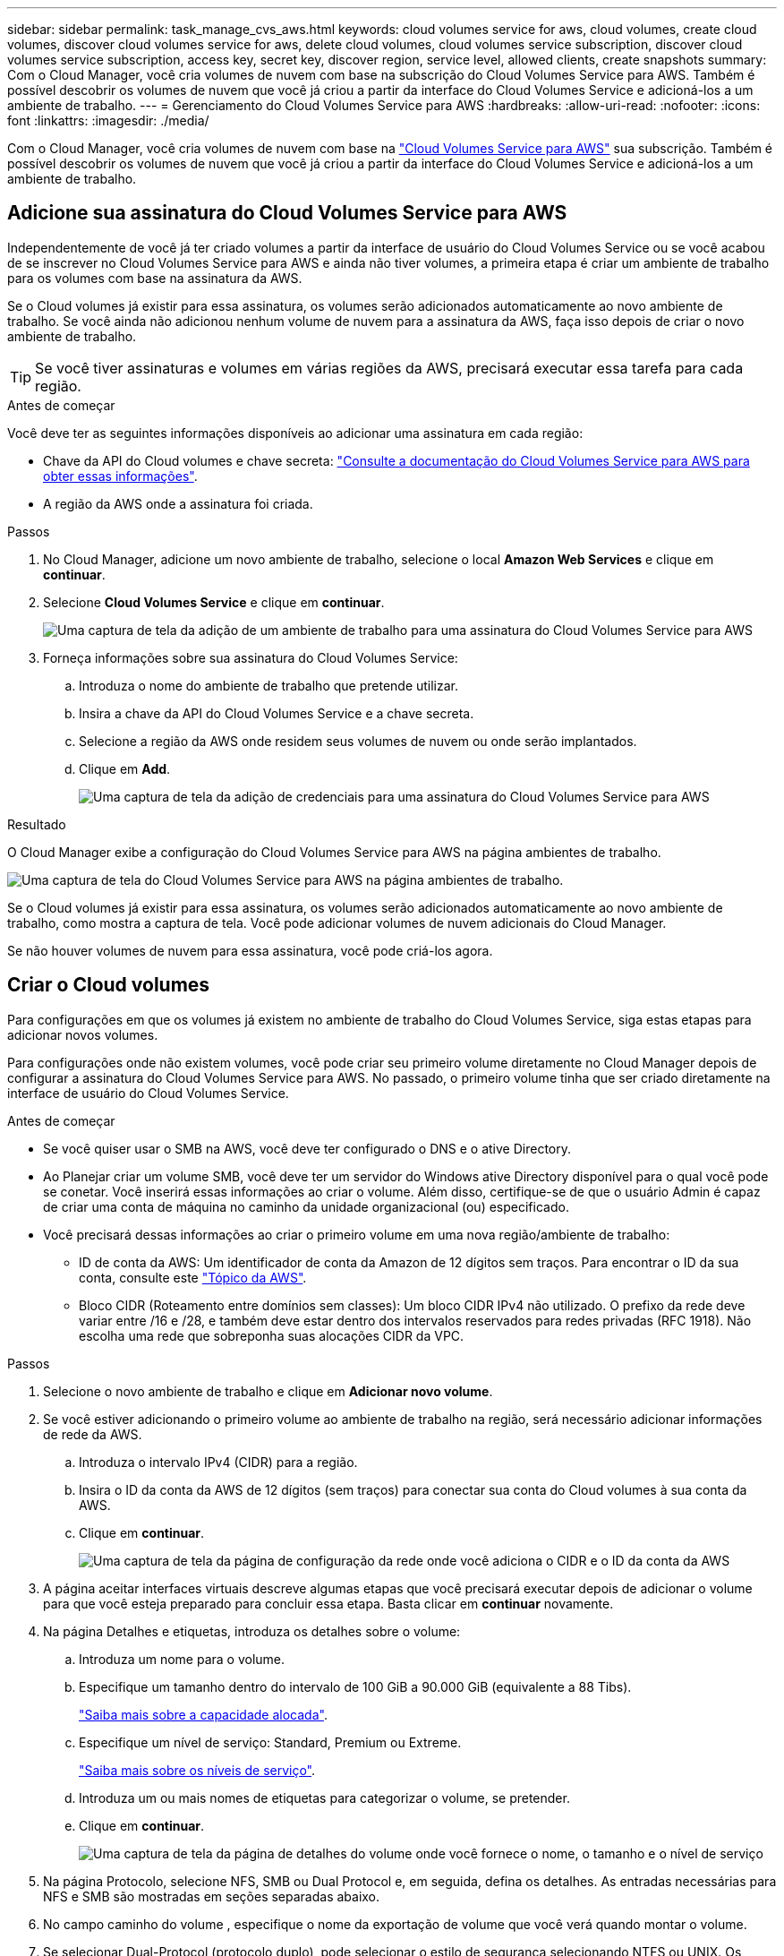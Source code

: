 ---
sidebar: sidebar 
permalink: task_manage_cvs_aws.html 
keywords: cloud volumes service for aws, cloud volumes, create cloud volumes, discover cloud volumes service for aws, delete cloud volumes, cloud volumes service subscription, discover cloud volumes service subscription, access key, secret key, discover region, service level, allowed clients, create snapshots 
summary: Com o Cloud Manager, você cria volumes de nuvem com base na subscrição do Cloud Volumes Service para AWS. Também é possível descobrir os volumes de nuvem que você já criou a partir da interface do Cloud Volumes Service e adicioná-los a um ambiente de trabalho. 
---
= Gerenciamento do Cloud Volumes Service para AWS
:hardbreaks:
:allow-uri-read: 
:nofooter: 
:icons: font
:linkattrs: 
:imagesdir: ./media/


[role="lead"]
Com o Cloud Manager, você cria volumes de nuvem com base na https://cloud.netapp.com/cloud-volumes-service-for-aws["Cloud Volumes Service para AWS"^] sua subscrição. Também é possível descobrir os volumes de nuvem que você já criou a partir da interface do Cloud Volumes Service e adicioná-los a um ambiente de trabalho.



== Adicione sua assinatura do Cloud Volumes Service para AWS

Independentemente de você já ter criado volumes a partir da interface de usuário do Cloud Volumes Service ou se você acabou de se inscrever no Cloud Volumes Service para AWS e ainda não tiver volumes, a primeira etapa é criar um ambiente de trabalho para os volumes com base na assinatura da AWS.

Se o Cloud volumes já existir para essa assinatura, os volumes serão adicionados automaticamente ao novo ambiente de trabalho. Se você ainda não adicionou nenhum volume de nuvem para a assinatura da AWS, faça isso depois de criar o novo ambiente de trabalho.


TIP: Se você tiver assinaturas e volumes em várias regiões da AWS, precisará executar essa tarefa para cada região.

.Antes de começar
Você deve ter as seguintes informações disponíveis ao adicionar uma assinatura em cada região:

* Chave da API do Cloud volumes e chave secreta: https://docs.netapp.com/us-en/cloud_volumes/aws/reference_cloud_volume_apis.html#finding-the-api-url-api-key-and-secret-key["Consulte a documentação do Cloud Volumes Service para AWS para obter essas informações"^].
* A região da AWS onde a assinatura foi criada.


.Passos
. No Cloud Manager, adicione um novo ambiente de trabalho, selecione o local *Amazon Web Services* e clique em *continuar*.
. Selecione *Cloud Volumes Service* e clique em *continuar*.
+
image:screenshot_add_cvs_aws_working_env.png["Uma captura de tela da adição de um ambiente de trabalho para uma assinatura do Cloud Volumes Service para AWS"]

. Forneça informações sobre sua assinatura do Cloud Volumes Service:
+
.. Introduza o nome do ambiente de trabalho que pretende utilizar.
.. Insira a chave da API do Cloud Volumes Service e a chave secreta.
.. Selecione a região da AWS onde residem seus volumes de nuvem ou onde serão implantados.
.. Clique em *Add*.
+
image:screenshot_add_cvs_aws_credentials.png["Uma captura de tela da adição de credenciais para uma assinatura do Cloud Volumes Service para AWS"]





.Resultado
O Cloud Manager exibe a configuração do Cloud Volumes Service para AWS na página ambientes de trabalho.

image:screenshot_cvs_aws_cloud.gif["Uma captura de tela do Cloud Volumes Service para AWS na página ambientes de trabalho."]

Se o Cloud volumes já existir para essa assinatura, os volumes serão adicionados automaticamente ao novo ambiente de trabalho, como mostra a captura de tela. Você pode adicionar volumes de nuvem adicionais do Cloud Manager.

Se não houver volumes de nuvem para essa assinatura, você pode criá-los agora.



== Criar o Cloud volumes

Para configurações em que os volumes já existem no ambiente de trabalho do Cloud Volumes Service, siga estas etapas para adicionar novos volumes.

Para configurações onde não existem volumes, você pode criar seu primeiro volume diretamente no Cloud Manager depois de configurar a assinatura do Cloud Volumes Service para AWS. No passado, o primeiro volume tinha que ser criado diretamente na interface de usuário do Cloud Volumes Service.

.Antes de começar
* Se você quiser usar o SMB na AWS, você deve ter configurado o DNS e o ative Directory.
* Ao Planejar criar um volume SMB, você deve ter um servidor do Windows ative Directory disponível para o qual você pode se conetar. Você inserirá essas informações ao criar o volume. Além disso, certifique-se de que o usuário Admin é capaz de criar uma conta de máquina no caminho da unidade organizacional (ou) especificado.
* Você precisará dessas informações ao criar o primeiro volume em uma nova região/ambiente de trabalho:
+
** ID de conta da AWS: Um identificador de conta da Amazon de 12 dígitos sem traços. Para encontrar o ID da sua conta, consulte este link:https://docs.aws.amazon.com/IAM/latest/UserGuide/console_account-alias.html["Tópico da AWS"^].
** Bloco CIDR (Roteamento entre domínios sem classes): Um bloco CIDR IPv4 não utilizado. O prefixo da rede deve variar entre /16 e /28, e também deve estar dentro dos intervalos reservados para redes privadas (RFC 1918). Não escolha uma rede que sobreponha suas alocações CIDR da VPC.




.Passos
. Selecione o novo ambiente de trabalho e clique em *Adicionar novo volume*.
. Se você estiver adicionando o primeiro volume ao ambiente de trabalho na região, será necessário adicionar informações de rede da AWS.
+
.. Introduza o intervalo IPv4 (CIDR) para a região.
.. Insira o ID da conta da AWS de 12 dígitos (sem traços) para conectar sua conta do Cloud volumes à sua conta da AWS.
.. Clique em *continuar*.
+
image:screenshot_cvs_aws_network_setup.png["Uma captura de tela da página de configuração da rede onde você adiciona o CIDR e o ID da conta da AWS"]



. A página aceitar interfaces virtuais descreve algumas etapas que você precisará executar depois de adicionar o volume para que você esteja preparado para concluir essa etapa. Basta clicar em *continuar* novamente.
. Na página Detalhes e etiquetas, introduza os detalhes sobre o volume:
+
.. Introduza um nome para o volume.
.. Especifique um tamanho dentro do intervalo de 100 GiB a 90.000 GiB (equivalente a 88 Tibs).
+
link:reference_cvs_service_levels_and_quotas.html#allocated-capacity["Saiba mais sobre a capacidade alocada"^].

.. Especifique um nível de serviço: Standard, Premium ou Extreme.
+
link:reference_cvs_service_levels_and_quotas.html#service-levels["Saiba mais sobre os níveis de serviço"^].

.. Introduza um ou mais nomes de etiquetas para categorizar o volume, se pretender.
.. Clique em *continuar*.
+
image:screenshot_cvs_vol_details_page.png["Uma captura de tela da página de detalhes do volume onde você fornece o nome, o tamanho e o nível de serviço"]



. Na página Protocolo, selecione NFS, SMB ou Dual Protocol e, em seguida, defina os detalhes. As entradas necessárias para NFS e SMB são mostradas em seções separadas abaixo.
. No campo caminho do volume , especifique o nome da exportação de volume que você verá quando montar o volume.
. Se selecionar Dual-Protocol (protocolo duplo), pode selecionar o estilo de segurança selecionando NTFS ou UNIX. Os estilos de segurança afetam o tipo de permissão de arquivo usado e como as permissões podem ser modificadas.
+
** O UNIX usa bits de modo NFSv3 e somente clientes NFS podem modificar permissões.
** NTFS usa ACLs NTFS e somente clientes SMB podem modificar permissões.


. Para NFS:
+
.. No campo versão NFS, selecione NFSv3, NFSv4,1 ou ambos, dependendo dos seus requisitos.
.. Opcionalmente, você pode criar uma política de exportação para identificar os clientes que podem acessar o volume. Especifique:
+
*** Clientes permitidos usando um endereço IP ou CIDR (Classless Inter-Domain Routing).
*** Direitos de acesso como somente leitura e gravação ou leitura.
*** Protocolo de acesso (ou protocolos se o volume permitir o acesso NFSv3 e NFSv4,1) utilizado para os utilizadores.
*** Clique em Adicionar regra de política de exportação* se quiser definir regras de política de exportação adicionais.
+
A imagem seguinte mostra a página volume preenchida para o protocolo NFS:

+
image:screenshot_cvs_nfs_details.png["Uma captura de tela que mostra a página de volume preenchida para um volume NFS Cloud Volumes Service."]





. Para SMB:
+
.. Pode ativar a encriptação de sessão SMB marcando a caixa para encriptação de protocolo SMB.
.. Você pode integrar o volume com um servidor Windows ative Directory existente preenchendo os campos na seção ative Directory:
+
[cols="25,75"]
|===
| Campo | Descrição 


| Endereço IP primário do DNS | Os endereços IP dos servidores DNS que fornecem resolução de nomes para o servidor SMB. Use uma vírgula para separar os endereços IP ao fazer referência a vários servidores, por exemplo, 172.31.25.223, 172.31.2.74. 


| Ative Directory Domain para aderir | O FQDN do domínio do ative Directory (AD) ao qual você deseja que o servidor SMB se associe. Ao usar o AWS Managed Microsoft AD, use o valor do campo "Directory DNS name". 


| Nome NetBIOS do servidor SMB | Um nome NetBIOS para o servidor SMB que será criado. 


| Credenciais autorizadas para ingressar no domínio | O nome e a senha de uma conta do Windows com Privileges suficiente para adicionar computadores à unidade organizacional especificada (ou) dentro do domínio do AD. 


| Unidade organizacional | A unidade organizacional dentro do domínio AD a associar ao servidor SMB. A predefinição é computadores para ligações ao seu próprio servidor Windows ative Directory. Se você configurar o AWS Managed Microsoft AD como o servidor AD para o Cloud Volumes Service, deverá inserir neste campo *ou computadores*. 
|===
+
A imagem seguinte mostra a página volume preenchida para o protocolo SMB:

+
image:screenshot_cvs_smb_details.png["Uma captura de tela que mostra a página de volume preenchida para um volume SMB Cloud Volumes Service."]

+

TIP: Você deve seguir as orientações sobre as configurações do grupo de segurança da AWS para permitir que o Cloud volumes se integre corretamente aos servidores do Windows ative Directory. Consulte link:reference_security_groups_windows_ad_servers.html["Configurações do grupo de segurança da AWS para servidores Windows AD"^] para obter mais informações.



. Na página volume a partir de instantâneo, se você quiser que esse volume seja criado com base em um instantâneo de um volume existente, selecione o instantâneo na lista suspensa Nome do instantâneo.
. Na página Política de Snapshot, é possível habilitar o Cloud Volumes Service a criar cópias snapshot de seus volumes com base em uma programação. Pode fazê-lo agora ou editar o volume mais tarde para definir a política de instantâneos.
+
Consulte link:task_manage_cloud_volumes_snapshots.html#create_or_modify_a_snapshot_policy["Criando uma política de snapshot"^] para obter mais informações sobre a funcionalidade de instantâneos.

. Clique em *Adicionar volume*.


O novo volume é adicionado ao ambiente de trabalho.

.Depois de terminar
Se esse for o primeiro volume criado nessa assinatura da AWS, será necessário iniciar o Console de Gerenciamento da AWS para aceitar as duas interfaces virtuais que serão usadas nessa região da AWS para conetar todos os volumes da nuvem. Consulte https://docs.netapp.com/us-en/cloud_volumes/aws/media/cvs_aws_account_setup.pdf["Guia de configuração da conta do NetApp Cloud Volumes Service para AWS"^] para obter detalhes.

Você deve aceitar as interfaces dentro de 10 minutos depois de clicar no botão *Adicionar volume* ou o sistema pode acabar. Se isso acontecer, envie um e-mail para cvs-support NetApp.com com com sua ID de cliente da AWS e número de série do NetApp. O suporte corrigirá o problema e você poderá reiniciar o processo de integração.

Em seguida, continue com link:task_manage_cvs_aws.html#mount-the-cloud-volume["Montagem do volume de nuvem"].



== Montar o volume de nuvem

Você pode montar um volume de nuvem na instância da AWS. Atualmente, o Cloud volumes suporta NFSv3 e NFSv4,1 para clientes Linux e UNIX e SMB 3,0 e 3.1.1 para clientes Windows.

*Nota:* por favor, use o protocolo/dialeto destacado suportado pelo seu cliente.

.Passos
. Abra o ambiente de trabalho.
. Passe o Mouse sobre o volume e clique em *Monte o volume*.
+
Os volumes NFS e SMB exibem instruções de montagem para esse protocolo. Os volumes de protocolo duplo fornecem ambos os conjuntos de instruções.

. Passe o Mouse sobre os comandos e copie-os para a área de transferência para facilitar este processo. Basta adicionar o diretório de destino/ponto de montagem no final do comando.
+
*Exemplo de NFS:*

+
image:screenshot_cvs_aws_nfs_mount.png["Instruções de montagem para volumes NFS"]

+
O tamanho máximo de e/S definido `rsize` pelas opções e `wsize` é 1048576, no entanto, 65536 é o padrão recomendado para a maioria dos casos de uso.

+
Observe que os clientes Linux serão padrão para NFSv4,1, a menos que a versão seja especificada com a `vers=<nfs_version>` opção.

+
*Exemplo SMB:*

+
image:screenshot_cvs_aws_smb_mount.png["Instruções de montagem para volumes SMB"]

. Conete-se à instância do Amazon Elastic Compute Cloud (EC2) usando um cliente SSH ou RDP e siga as instruções de montagem da instância.
+
Depois de concluir as etapas nas instruções de montagem, você montou com sucesso o volume da nuvem na sua instância da AWS.





== Gerenciamento de volumes existentes

Você pode gerenciar volumes existentes conforme suas necessidades de storage mudam. Você pode exibir, editar, restaurar e excluir volumes.

.Passos
. Abra o ambiente de trabalho.
. Passe o Mouse sobre o volume.
+
image:screenshot_cvs_aws_volume_hover_menu.png["Uma captura de tela do menu de volume que permite executar tarefas de volume"]

. Gerencie seus volumes:
+
[cols="30,70"]
|===
| Tarefa | Ação 


| Exibir informações sobre um volume | Selecione um volume e clique em *Info*. 


| Editar um volume (incluindo política de instantâneos)  a| 
.. Selecione um volume e clique em *Editar*.
.. Modifique as propriedades do volume e clique em *Update*.




| Obtenha o comando de montagem NFS ou SMB  a| 
.. Selecione um volume e clique em *montar o volume*.
.. Clique em *Copy* para copiar o(s) comando(s).




| Criar uma cópia Snapshot sob demanda  a| 
.. Selecione um volume e clique em *criar uma cópia Snapshot*.
.. Altere o nome do instantâneo, se necessário, e clique em *criar*.




| Substitua o volume pelo conteúdo de uma cópia Snapshot  a| 
.. Selecione um volume e clique em *Reverter volume para Instantâneo*.
.. Selecione uma cópia Snapshot e clique em *Revert*.




| Excluir uma cópia Snapshot  a| 
.. Selecione um volume e clique em *Excluir uma cópia Snapshot*.
.. Selecione a cópia Snapshot que deseja excluir e clique em *Excluir*.
.. Clique em *Delete* novamente para confirmar.




| Eliminar um volume  a| 
.. Desmonte o volume de todos os clientes:
+
*** Em clientes Linux, use o `umount` comando.
*** Em clientes Windows, clique em *Disconnect network drive*.


.. Selecione um volume e, em seguida, clique em *Delete*.
.. Clique em *Delete* novamente para confirmar.


|===




== Remova o Cloud Volumes Service do Cloud Manager

Você pode remover uma assinatura do Cloud Volumes Service para AWS e todos os volumes existentes do Cloud Manager. Os volumes não são excluídos. Eles acabaram de ser removidos da interface do Cloud Manager.

.Passos
. Abra o ambiente de trabalho.
+
image:screenshot_cvs_aws_remove.png["Uma captura de tela da seleção da opção para remover o Cloud Volumes Service do Gerenciador de nuvem."]

. Clique no image:screenshot_gallery_options.gif[""] botão na parte superior da página e clique em *Remover Cloud Volumes Service*.
. Na caixa de diálogo de confirmação, clique em *Remover*.




== Gerenciar a configuração do ative Directory

Se você alterar seus servidores DNS ou domínio do ative Directory, precisará modificar o servidor SMB no Cloud volumes Services para que ele possa continuar fornecendo storage aos clientes.

Você também pode excluir o link para um ative Directory se não precisar mais dele.

.Passos
. Abra o ambiente de trabalho.
. Clique no image:screenshot_gallery_options.gif[""] botão na parte superior da página e clique em *Gerenciar ative Directory*.
. Se nenhum ative Directory estiver configurado, você poderá adicionar um agora. Se uma estiver configurada, pode modificar as definições ou eliminá-las utilizando o image:screenshot_gallery_options.gif[""] botão.
. Especifique as configurações para o ative Directory em que você deseja ingressar:
+
[cols="25,75"]
|===
| Campo | Descrição 


| Endereço IP primário do DNS | Os endereços IP dos servidores DNS que fornecem resolução de nomes para o servidor SMB. Use uma vírgula para separar os endereços IP ao fazer referência a vários servidores, por exemplo, 172.31.25.223, 172.31.2.74. 


| Ative Directory Domain para aderir | O FQDN do domínio do ative Directory (AD) ao qual você deseja que o servidor SMB se associe. Ao usar o AWS Managed Microsoft AD, use o valor do campo "Directory DNS name". 


| Nome NetBIOS do servidor SMB | Um nome NetBIOS para o servidor SMB que será criado. 


| Credenciais autorizadas para ingressar no domínio | O nome e a senha de uma conta do Windows com Privileges suficiente para adicionar computadores à unidade organizacional especificada (ou) dentro do domínio do AD. 


| Unidade organizacional | A unidade organizacional dentro do domínio AD a associar ao servidor SMB. A predefinição é computadores para ligações ao seu próprio servidor Windows ative Directory. Se você configurar o AWS Managed Microsoft AD como o servidor AD para o Cloud Volumes Service, deverá inserir neste campo *ou computadores*. 
|===
. Clique em *Salvar* para salvar suas configurações.

